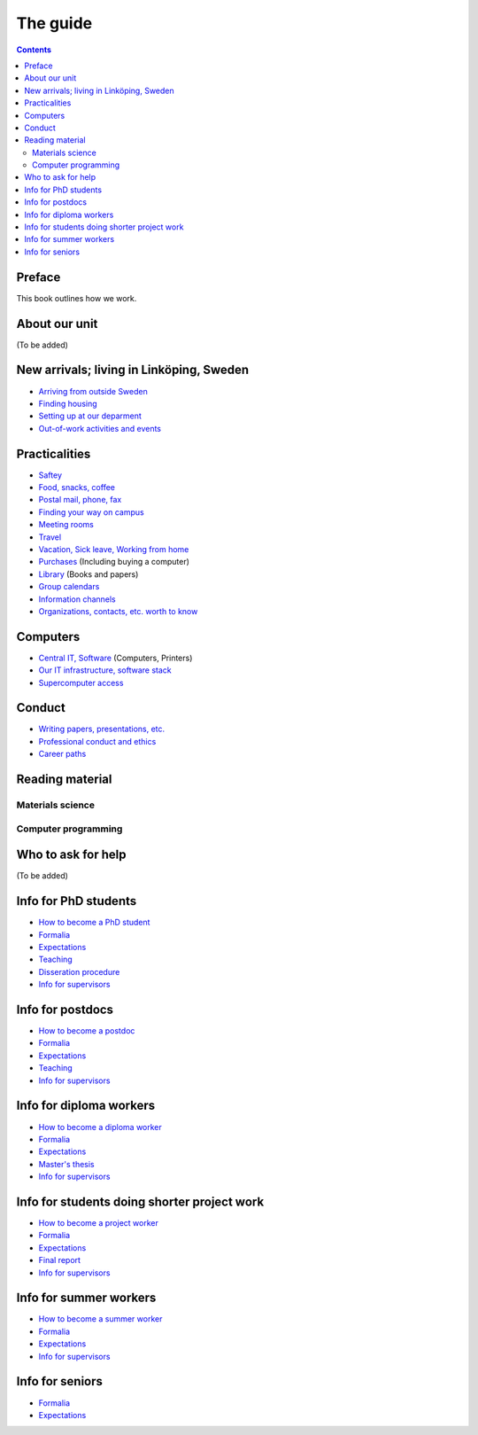 The guide
=========

.. contents:: 

Preface
-------
This book outlines how we work.

About our unit
--------------
(To be added)

New arrivals; living in Linköping, Sweden
-----------------------------------------
* `Arriving from outside Sweden <international.rst>`_
* `Finding housing <housing.rst>`_
* `Setting up at our deparment <startup.md>`_
* `Out-of-work activities and events <fun.md>`_

Practicalities
--------------
* `Saftey <safety.md>`_
* `Food, snacks, coffee <food.md>`_
* `Postal mail, phone, fax <communication.md>`_ 
* `Finding your way on campus <maps.md>`_
* `Meeting rooms <meetingrooms.md>`_
* `Travel <travel.md>`_
* `Vacation, Sick leave, Working from home <vacation.md>`_
* `Purchases <purchase.md>`_ (Including buying a computer)
* `Library <library.md>`_ (Books and papers) 
* `Group calendars <calendars.md>`_ 
* `Information channels <channels.md>`_ 
* `Organizations, contacts, etc. worth to know <other.md>`_ 

Computers
---------
* `Central IT, Software <it.md>`_ (Computers, Printers) 
* `Our IT infrastructure, software stack <groupit.md>`_
* `Supercomputer access <supercomputers.md>`_

Conduct
-------
* `Writing papers, presentations, etc. <writing.md>`_
* `Professional conduct and ethics <conduct.md>`_
* `Career paths <career.md>`_

Reading material
----------------

Materials science
^^^^^^^^^^^^^^^^^

Computer programming
^^^^^^^^^^^^^^^^^^^^

Who to ask for help
-------------------
(To be added)

Info for PhD students
---------------------
* `How to become a PhD student <phd/howto.md>`_
* `Formalia <phd/formalia.md>`_
* `Expectations <phd/work.md>`_
* `Teaching <phd/teaching.md>`_
* `Disseration procedure <phd/disseration.md>`_
* `Info for supervisors <phd/supervision.md>`_

Info for postdocs
---------------------
* `How to become a postdoc <postdoc/howto.md>`_
* `Formalia <postdoc/formalia.md>`_
* `Expectations <postdoc/work.md>`_
* `Teaching <postdoc/teaching.md>`_
* `Info for supervisors <phd/supervision.md>`_

Info for diploma workers
------------------------
* `How to become a diploma worker <diploma/howto.md>`_
* `Formalia <diploma/formalia.md>`_
* `Expectations <diploma/work.md>`_
* `Master's thesis <diploma/thesis.md>`_
* `Info for supervisors <diploma/supervision.md>`_

Info for students doing shorter project work
--------------------------------------------
* `How to become a project worker <howto.md>`_
* `Formalia <diploma/formalia.md>`_
* `Expectations <diploma/work.md>`_
* `Final report <diploma/report.md>`_
* `Info for supervisors <diploma/supervision.md>`_

Info for summer workers
-----------------------
* `How to become a summer worker <howto.md>`_
* `Formalia <summer/formalia.md>`_
* `Expectations <summer/work.md>`_
* `Info for supervisors <summer/supervision.md>`_

Info for seniors
----------------
* `Formalia <phd/formalia.md>`_
* `Expectations <phd/work.md>`_

